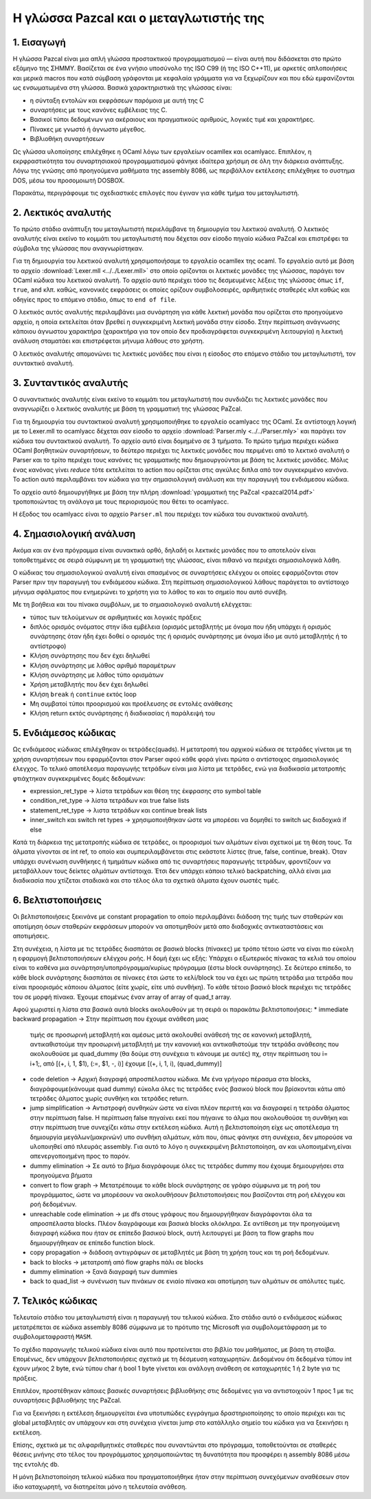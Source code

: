 Η γλώσσα Pazcal και ο μεταγλωτιστής της
========================================

1. Εισαγωγή
------------

Η γλώσσα Pazcal είναι μια απλή γλώσσα προστακτικού προγραμματισμού — είναι 
αυτή που διδάσκεται στο πρώτο εξάμηνο της ΣΗΜΜΥ. Βασίζεται σε ένα γνήσιο
υποσύνολο της ISO C99 (ή της ISO C++11), με αρκετές απλοποιήσεις και μερικά
macros που κατά σύμβαση γράφονται με κεφαλαία γράμματα για να ξεχωρίζουν και
που εδώ εμφανίζονται ως ενσωματωμένα στη γλώσσα. Βασικά χαρακτηριστικά της
γλώσσας είναι:

* η σύνταξη εντολών και εκφράσεων παρόμοια με αυτή της C
* συναρτήσεις με τους κανόνες εμβέλειας της C.
* Βασικοί τύποι δεδομένων για ακέραιους και πραγματικούς αριθμούς, λογικές τιμέ
  και χαρακτήρες.
* Πίνακες με γνωστό ή άγνωστο μέγεθος.
* Βιβλιοθήκη συναρτήσεων

Ως γλώσσα υλοποίησης επιλέχθηκε η OCaml λόγω των εργαλείων ocamllex και
ocamlyacc. Επιπλέον, η εκρφραστικότητα του συναρτησιακού προγραμματισμού φάνηκε
ιδαίτερα χρήσιμη σε όλη την διάρκεια ανάπτυξης. Λόγω της γνώσης από προηγούμενα
μαθήματα της assembly 8086, ως περιβάλλον εκτέλεσης επιλέχθηκε το συστημα DOS,
μέσω του προσομοιωτή DOSBOX.

Παρακάτω, περιγράφουμε τις σχεδιαστικές επιλογές που έγιναν για κάθε τμήμα του
μεταγλωτιστή.

2. Λεκτικός αναλυτής
---------------------

Το πρώτο στάδιο ανάπτυξη του μεταγλωτιστή περιελάμβανε τη δημιουργία του
λεκτικού αναλυτή. Ο λεκτικός αναλυτής είναι εκείνο το κομμάτι του μεταγλωτιστή
που δέχεται σαν είσοδο πηγαίο κώδικα PaZcal και επιστρέφει τα σύμβολα της
γλώσσας που αναγνωρίστηκαν.

Για τη δημιουργία του λεκτικού αναλυτή χρησιμοποιήσαμε το εργαλείο ocamllex της
ocaml. Το εργαλείο αυτό με βάση το αρχείο :download:`Lexer.mll
<../../Lexer.mll>` στο οποίο ορίζονται οι λεκτικές μονάδες της γλώσσας, παράγει
τον OCaml κώδικα του λεκτικού αναλυτή. Το αρχείο αυτό περιέχει τόσο τις
δεσμευμένες λέξεις της γλώσσας όπως ``if``, ``true``, ``and`` κλπ. καθώς,
κανονικές εκφράσεις οι οποίες ορίζουν συμβολοσειρές, αριθμητικές σταθερές κλπ
καθώς και οδηγίες προς το επόμενο στάδιο, όπως το ``end of file``.

Ο λεκτικός αυτός αναλυτής περιλαμβάνει μια συνάρτηση για κάθε λεκτική μονάδα
που ορίζεται στο προηγούμενο αρχείο, η οποία εκτελείται όταν βρεθεί η
συγκεκριμένη λεκτική μονάδα στην είσοδο. Στην περίπτωση ανάγνωσης κάποιου
άγνωστου χαρακτήρα (χαρακτήρα για τον οποίο δεν προδιαγράφεται συγκεκριμένη
λειτουργία) η λεκτική ανάλυση σταματάει και επιστρέφεται μήνυμα λάθους στο
χρήστη.

Ο λεκτικός αναλυτής απομονώνει τις λεκτικές μονάδες που είναι η είσοδος στο
επόμενο στάδιο του μεταγλωτιστή, τον συντακτικό αναλυτή.

3. Συνταντικός αναλυτής
------------------------

Ο συναντικτικός αναλυτής είναι εκείνο το κομμάτι του μεταγλωτιστή που συνδιάζει
τις λεκτικές μονάδες που αναγνωρίζει ο λεκτικός αναλυτής με βάση τη γραμματική
της γλώσσας PaZcal.

Για τη δημιουργία του συντακτικού αναλυτή χρησιμοποιήθηκε το εργαλείο ocamlyacc
της OCaml. Σε αντίστοιχη λογική με το Lexer.mll το ocamlyacc δέχεται σαν είσοδο
το αρχείο :download:`Parser.mly <../../Parser.mly>` και παράγει τον κώδικα του
συντακτικού αναλυτή. Το αρχείο αυτό είναι δομημένο σε 3 τμήματα. Το πρώτο τμήμα
περιέχει κώδικα OCaml βοηθητικών συναρτήσεων, το δεύτερο περιέχει τις λεκτικές
μονάδες που περιμένει από το λεκτικό αναλυτή ο Parser και το τρίτο περιέχει τους
κανόνες τις γραμματικής που δημιουργούνται με βάση τις λεκτικές μονάδες. Μόλις
ένας κανόνας γίνει `reduce` τότε εκτελείται το action που ορίζεται στις αγκύλες
διπλα από τον συγκεκριμένο κανόνα. Το action αυτό περιλαμβάνει τον κώδικα για
την σημασιολογική ανάλυση και την παραγωγή του ενδιάμεσου κώδικα.

Το αρχείο αυτό δημιουργήθηκε με βάση την πλήρη :download:`γραμματική της PaZcal
<pazcal2014.pdf>` τροποποιώντας τη ανάλογα με τους περιορισμούς που
θέτει το ocamlyacc.

Η έξοδος του ocamlyacc είναι το αρχείο ``Parser.ml`` που περιέχει τον κώδικα του
συνακτικού αναλυτή.

4. Σημασιολογική ανάλυση
-------------------------

Ακόμα και αν ένα πρόγραμμα είναι συνακτικά ορθό, δηλαδή οι λεκτικές μονάδες που
το αποτελούν είναι τοποθετημένες σε σειρά σύμφωνη με τη γραμματική της γλώσσας,
είναι πιθανό να περιέχει σημασιολογικά λάθη.

Ο κώδικας του σημασιολογικού αναλυτή είναι σπασμένος σε συναρτήσεις ελέγχου οι
οποίες εφαρμόζονται στον Parser πριν την παραγωγή του ενδιάμεσου κώδικα. Στη
περίπτωση σημασιολογικού λάθους παράγεται το αντίστοιχο μήνυμα σφάλματος που
ενημερώνει το χρήστη για το λάθος το και το σημείο που αυτό συνέβη.

Με τη βοήθεια και του πίνακα συμβόλων, με το σημασιολογικό αναλυτή ελέγχεται:

* τύπος των τελούμενων σε αριθμητικές και λογικές πράξεις
* διπλός ορισμός ονόματος στην ίδια εμβέλεια (ορισμός μεταβλητής με όνομα που
  ήδη υπάρχει ή ορισμός συνάρτησης όταν ήδη έχει δοθεί ο ορισμός της ή ορισμός
  συνάρτησης με όνομα ίδιο με αυτό μεταβλητής ή το αντίστροφο)
* Κλήση συνάρτησης που δεν έχει δηλωθεί
* Κλήση συνάρτησης με λάθος αριθμό παραμέτρων
* Κλήση συνάρτησης με λάθος τύπο ορισμάτων
* Χρήση μεταβλητής που δεν έχει δηλωθεί
* Κλήση ``break`` ή ``continue`` εκτός loop
* Μη συμβατοί τύποι προορισμού και προέλευσης σε εντολές ανάθεσης
* Κλήση return εκτός συνάρτησης ή διαδικασίας ή παράλειψή του

5. Ενδιάμεσος κώδικας
----------------------

Ως ενδιάμεσος κώδικας επιλέχθηκαν οι τετράδες(quads). Η μετατροπή του αρχικού
κώδικα σε τετράδες γίνεται με τη χρήση συναρτήσεων που εφαρμόζονται στον Parser
αφού κάθε φορά γίνει πρώτα ο αντίστοιχος σημασιολογικός έλεγχος. Το τελικό
αποτέλεσμα παραγωγής τετράδων είναι μια λίστα με τετράδες, ενώ για διαδικασία
μετατροπής φτιάχτηκαν συγκεκριμένες δομές δεδομένων:

* expression_ret_type -> λίστα τετράδων και θέση της έκφρασης στο symbol table
* condition_ret_type -> λίστα τετράδων και true false lists
* statement_ret_type -> λιστα τετράδων και continue break lists
* inner_switch και switch ret types -> χρησιμοποιήθηκαν ώστε να μπορέσει να
  δομηθεί το switch ως διαδοχικά if else

Κατά τη διάρκεια της μετατροπής κώδικα σε τετράδες, οι προορισμοί των αλμάτων
είναι σχετικοί με τη θέση τους. Τα άλματα γίνονται σε int ref, το οποίο και
συμπεριλαμβάνεται στις εκάστοτε λίστες (true, false, continue, break). Όταν
υπάρχει συνένωση συνθήκηες ή τμημάτων κώδικα από τις συναρτήσεις παραγωγής
τετράδων, φροντίζουν να μεταβάλλουν τους δείκτες αλμάτων αντίστοιχα. Έτσι δεν
υπάρχει κάποιο τελικό backpatching, αλλά είναι μια διαδικασία που χτίζεται
σταδιακά και στο τέλος όλα τα σχετικά άλματα έχουν σωστές τιμές.


6. Βελτιστοποιήσεις
--------------------

Οι βελτιστοποιήσεις ξεκινάνε με constant propagation το οποίο περιλαμβάνει
διάδοση της τιμής των σταθερών και αποτίμηση όσων σταθερών εκφράσεων μπορούν
να αποτιμηθούν μετά απο διαδοχικές αντικαταστάσεις και αποτιμήσεις.

Στη συνέχεια, η λίστα με τις τετράδες διασπάται σε βασικά blocks (πίνακες) με
τρόπο τέτοιο ώστε να είναι πιο εύκολη η εφαρμογή βελτιστοποιήσεων ελέγχου ροής.
Η δομή έχει ως εξής: Υπάρχει ο εξωτερικός πίνακας τα κελιά του οποίου είναι το
καθένα μια συνάρτηση/υποπρόγραμμα/κυρίως πρόγραμμα (έστω block συνάρτησης). Σε
δεύτερο επίπεδο, το κάθε block συνάρτησης διασπάται σε πίνακες έτσι ώστε το
κελί/block του να έχει ως πρώτη τετράδα μια τετράδα που είναι προορισμός
κάποιου άλματος (είτε χωρίς, είτε υπό συνθήκη). Το κάθε τέτοιο βασικό block
περιέχει τις τετράδες του σε μορφή πίνακα.
Έχουμε επομένως έναν array of array of quad_t array.

Αφού χωριστεί η λίστα στα βασικά αυτά blocks ακολουθούν με τη σειρά οι παρακάτω
βελτιστοποιήσεις:
* immediate backward propagation -> Στην περίπτωση που έχουμε ανάθεση μιας
  τιμής σε προσωρινή μεταβλητή και αμέσως μετά ακολουθεί ανάθεσή της σε
  κανονική μεταβλητή, αντικαθιστούμε την προσωρινή μεταβλητή με την κανονική
  και αντικαθιστούμε την τετράδα ανάθεσης που ακολουθούσε με quad_dummy (θα 
  δούμε στη συνέχεια τι κάνουμε με αυτές)
  πχ, στην περίπτωση του i= i+1;, από [(+, i, 1, $1), (:=, $1, -, i)] έχουμε
  [(+, i, 1, i), (quad_dummy)]
* code deletion -> Αρχική διαγραφή απροσπέλαστου κώδικα. Με ένα γρήγορο πέρασμα
  στα blocks, διαγράφουμε(κάνουμε quad dummy) εύκολα όλες τις τετράδες ενός
  βασικού block που βρίσκονται κάτω από τετράδες άλματος χωρίς συνθήκη και
  τετράδες return.
* jump simplification -> Αντιστροφή συνθηκών ώστε να είναι πλέον περιττή και να
  διαγραφεί η τετράδα άλματος στην περίπτωση false. Η περίπτωση false πηγαίνει
  εκεί που πήγαινε το άλμα που ακολουθούσε τη συνθήκη και στην περίπτωση true
  συνεχίζει κάτω στην εκτέλεση κώδικα. Αυτή η βελτιστοποίηση είχε ως αποτέλεσμα
  τη δημιουργία μεγάλων(μακρινών) υπο συνθήκη αλμάτων, κάτι που, όπως φάνηκε
  στη συνέχεια, δεν μπορούσε να υλοποιηθεί από πλευράς assembly. Για αυτό το 
  λόγο η συγκεκριμένη βελτιστοποίηση, αν και υλοποιημένη,είναι απενεργοποιημένη
  προς το παρόν.
* dummy elimination -> Σε αυτό το βήμα διαγράφουμε όλες τις τετράδες dummy που
  έχουμε δημιουργήσει στα προηγούμενα βήματα
* convert to flow graph -> Μετατρέπουμε το κάθε block συνάρτησης σε γράφο
  σύμφωνα με τη ροή του προγράμματος, ώστε να μπορέσουν να ακολουθήσουν
  βελτιστοποιήσεις που βασίζονται στη ροή ελέγχου και ροή δεδομένων.
* unreachable code elimination -> με dfs στους γράφους που δημιουργήθηκαν
  διαγράφονται όλα τα απροσπέλαστα blocks. Πλέον διαγράφουμε και βασικά blocks
  ολόκληρα. Σε αντίθεση με την προηγούμενη διαγραφή κώδικα που ήταν σε επίπεδο
  βασικού block, αυτή λειτουργεί με βάση τα flow graphs που δημιουργήθηκαν σε 
  επίπεδο function block.
* copy propagation -> διάδοση αντιγράφων σε μεταβλητές με βάση τη χρήση τους
  και τη ροή δεδομένων.
* back to blocks -> μετατροπή από flow graphs πάλι σε blocks
* dummy elimination -> ξανά διαγραφή των dummies
* back to quad_list -> συνένωση των πινάκων σε ενιαίο πίνακα και αποτίμηση των
  αλμάτων σε απόλυτες τιμές.

7. Τελικός κώδικας
-------------------

Τελευταίο στάδιο του μεταγλωτιστή είναι η παραγωγή του τελικού κώδικα. Στο
στάδιο αυτό ο ενδιάμεσος κώδικας μετατρέπεται σε κώδικα assembly 8086 σύμφωνα με
το πρότυπο της Microsoft για συμβολομετάφραση με το συμβολομεταφραστή ``MASM``.

Το σχέδιο παραγωγής τελικού κώδικα είναι αυτό που προτείνεται στο βιβλίο του
μαθήματος, με βάση τη στοίβα. Επομένως, δεν υπάρχουν βελτιστοποιήσεις σχετικά με
τη δέσμευση καταχωρητών. Δεδομένου ότι δεδομένα τύπου int έχουν μήκος 2 byte,
ενώ τύπου char ή bool 1 byte γίνεται και ανάλογη ανάθεση σε καταχωρητές 1 ή 2
byte για τις πράξεις.

Επιπλέον, προστέθηκαν κάποιες βασικές συναρτήσεις βιβλιοθήκης στις δεδομένες για
να αντιστοιχούν 1 προς 1 με τις συναρτήσεις βιβλιοθήκης της PaZcal.

Για να ξεκινήσει η εκτέλεση δημιουργείται ένα υποτυπώδες εγγράγημα
δραστηριοποίησης το οποίο περιέχει και τις global μεταβλητές αν υπάρχουν και στη
συνέχεια γίνεται jump στο κατάλληλο σημείο του κώδικα για να ξεκινήσει η
εκτέλεση.

Επίσης, σχετικά με τις αλφαριθμητικές σταθερές που συναντώνται στο πρόγραμμα,
τοποθετούνται σε σταθερές θέσεις μνήνης στο τέλος του προγράμματος
χρησιμοποιώντας τη δυνατότητα που προσφέρει η assembly 8086 μέσω της εντολής
``db``.

Η μόνη βελτιστοποίηση τελικού κώδικα που πραγματοποιήθηκε ήταν στην περίπτωση
συνεχόμενων αναθέσεων στον ίδιο καταχωρητή, να διατηρείται μόνο η τελευταία
ανάθεση.
